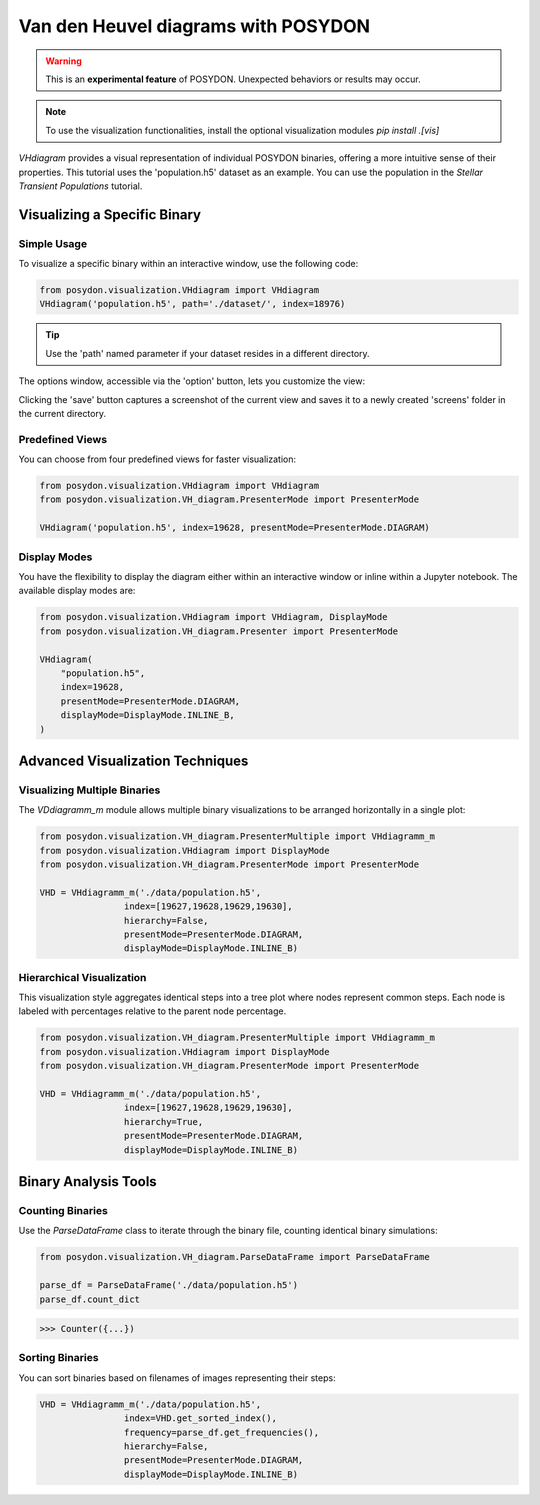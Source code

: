 .. _VHD:

Van den Heuvel diagrams with POSYDON
====================================

.. warning::
   This is an **experimental feature** of POSYDON. Unexpected behaviors or results may occur.

.. note::
   To use the visualization functionalities, install the optional visualization modules `pip install .[vis]`


`VHdiagram` provides a visual representation of individual POSYDON binaries, offering a more intuitive sense of their properties. This tutorial uses the 'population.h5' dataset as an example. You can use the population in the `Stellar Transient Populations` tutorial. 

Visualizing a Specific Binary
-----------------------------

Simple Usage
~~~~~~~~~~~~

To visualize a specific binary within an interactive window, use the following code:

.. code-block:: python

    from posydon.visualization.VHdiagram import VHdiagram
    VHdiagram('population.h5', path='./dataset/', index=18976)

.. image:: pictures/detailled_window.png

.. tip::
   Use the 'path' named parameter if your dataset resides in a different directory.

The options window, accessible via the 'option' button, lets you customize the view:

.. image:: pictures/option_window.png

Clicking the 'save' button captures a screenshot of the current view and saves it to a newly created 'screens' folder in the current directory.

Predefined Views
~~~~~~~~~~~~~~~~

You can choose from four predefined views for faster visualization:

.. code-block:: python

    from posydon.visualization.VHdiagram import VHdiagram
    from posydon.visualization.VH_diagram.PresenterMode import PresenterMode

    VHdiagram('population.h5', index=19628, presentMode=PresenterMode.DIAGRAM)

.. image:: pictures/diagram_window.png

Display Modes
~~~~~~~~~~~~~

You have the flexibility to display the diagram either within an interactive window or inline within a Jupyter notebook. The available display modes are:

.. code-block:: python

    from posydon.visualization.VHdiagram import VHdiagram, DisplayMode
    from posydon.visualization.VH_diagram.Presenter import PresenterMode

    VHdiagram(
        "population.h5",
        index=19628,
        presentMode=PresenterMode.DIAGRAM,
        displayMode=DisplayMode.INLINE_B,
    )

.. image:: pictures/diagram_inline.png

Advanced Visualization Techniques
---------------------------------

Visualizing Multiple Binaries
~~~~~~~~~~~~~~~~~~~~~~~~~~~~~

The `VDdiagramm_m` module allows multiple binary visualizations to be arranged horizontally in a single plot:

.. code-block:: python

    from posydon.visualization.VH_diagram.PresenterMultiple import VHdiagramm_m
    from posydon.visualization.VHdiagram import DisplayMode
    from posydon.visualization.VH_diagram.PresenterMode import PresenterMode

    VHD = VHdiagramm_m('./data/population.h5',
                    index=[19627,19628,19629,19630],
                    hierarchy=False,
                    presentMode=PresenterMode.DIAGRAM,
                    displayMode=DisplayMode.INLINE_B)

.. image:: pictures/diagram_multiple.png

Hierarchical Visualization
~~~~~~~~~~~~~~~~~~~~~~~~~~

This visualization style aggregates identical steps into a tree plot where nodes represent common steps. Each node is labeled with percentages relative to the parent node percentage.

.. code-block:: python

    from posydon.visualization.VH_diagram.PresenterMultiple import VHdiagramm_m
    from posydon.visualization.VHdiagram import DisplayMode
    from posydon.visualization.VH_diagram.PresenterMode import PresenterMode

    VHD = VHdiagramm_m('./data/population.h5',
                    index=[19627,19628,19629,19630],
                    hierarchy=True,
                    presentMode=PresenterMode.DIAGRAM,
                    displayMode=DisplayMode.INLINE_B)

.. image:: pictures/diagram_hierarchy.png

Binary Analysis Tools
---------------------

Counting Binaries
~~~~~~~~~~~~~~~~~

Use the `ParseDataFrame` class to iterate through the binary file, counting identical binary simulations:

.. code-block:: python

    from posydon.visualization.VH_diagram.ParseDataFrame import ParseDataFrame

    parse_df = ParseDataFrame('./data/population.h5')
    parse_df.count_dict

>>> Counter({...})

Sorting Binaries
~~~~~~~~~~~~~~~~

You can sort binaries based on filenames of images representing their steps:

.. code-block:: python

    VHD = VHdiagramm_m('./data/population.h5',
                    index=VHD.get_sorted_index(),
                    frequency=parse_df.get_frequencies(),
                    hierarchy=False,
                    presentMode=PresenterMode.DIAGRAM,
                    displayMode=DisplayMode.INLINE_B)

.. image:: pictures/diagram_multiple_sort.png


